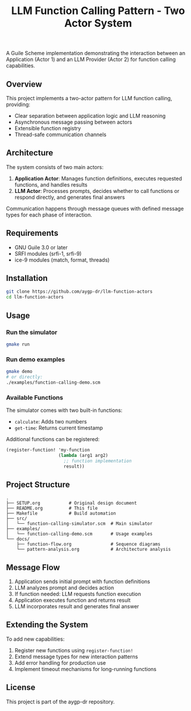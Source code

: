 #+TITLE: LLM Function Calling Pattern - Two Actor System
#+PROPERTY: header-args :mkdirp yes :comments both

[[https://img.shields.io/badge/language-Guile%20Scheme-blue.svg]]
[[https://img.shields.io/badge/license-MIT-green.svg]]
[[https://img.shields.io/badge/platform-FreeBSD%20%7C%20Linux-lightgrey.svg]]

A Guile Scheme implementation demonstrating the interaction between an Application (Actor 1) and an LLM Provider (Actor 2) for function calling capabilities.

#+begin_src mermaid :file llm-function-calling-flow.png :exports results :tangle docs/llm-function-calling-flow.mmd :comments no
sequenceDiagram
    participant User
    participant App as Application Actor
    participant LLM as LLM Actor
    participant Registry as Function Registry
    
    Note over User,Registry: Setup Phase
    App->>Registry: Register Functions
    Registry-->>App: Functions Available
    
    Note over User,Registry: Interaction Phase
    User->>App: Send Prompt
    App->>App: Add Function Definitions
    App->>LLM: Prompt + Available Functions
    
    Note over LLM: Decision Point
    alt Needs Function
        LLM->>App: Request Function Call<br/>(name + arguments)
        App->>Registry: Lookup Function
        Registry-->>App: Function Reference
        App->>App: Execute Function
        App->>LLM: Return Result
        LLM->>LLM: Process Result
        LLM->>App: Final Answer
    else Direct Answer
        LLM->>App: Final Answer
    end
    
    App->>User: Response
    
    Note over User,Registry: Optional: Multiple Function Calls
    opt Additional Tools Needed
        LLM->>App: Request Another Function
        App->>App: Execute
        App->>LLM: Result
        Note right of LLM: Loop until complete
    end
#+end_src

** Overview

This project implements a two-actor pattern for LLM function calling, providing:
- Clear separation between application logic and LLM reasoning
- Asynchronous message passing between actors
- Extensible function registry
- Thread-safe communication channels

** Architecture

The system consists of two main actors:

1. *Application Actor*: Manages function definitions, executes requested functions, and handles results
2. *LLM Actor*: Processes prompts, decides whether to call functions or respond directly, and generates final answers

Communication happens through message queues with defined message types for each phase of interaction.

** Requirements

- GNU Guile 3.0 or later
- SRFI modules (srfi-1, srfi-9)
- ice-9 modules (match, format, threads)

** Installation

#+begin_src bash
git clone https://github.com/aygp-dr/llm-function-actors
cd llm-function-actors
#+end_src

** Usage

*** Run the simulator
#+begin_src bash
gmake run
#+end_src

*** Run demo examples
#+begin_src bash
gmake demo
# or directly:
./examples/function-calling-demo.scm
#+end_src

*** Available Functions

The simulator comes with two built-in functions:
- ~calculate~: Adds two numbers
- ~get-time~: Returns current timestamp

Additional functions can be registered:
#+begin_src scheme
(register-function! 'my-function
                    (lambda (arg1 arg2)
                      ;; function implementation
                      result))
#+end_src

** Project Structure

#+begin_example
.
├── SETUP.org           # Original design document
├── README.org          # This file
├── Makefile            # Build automation
├── src/
│   └── function-calling-simulator.scm  # Main simulator
├── examples/
│   └── function-calling-demo.scm       # Usage examples
└── docs/
    ├── function-flow.org               # Sequence diagrams
    └── pattern-analysis.org            # Architecture analysis
#+end_example

** Message Flow

1. Application sends initial prompt with function definitions
2. LLM analyzes prompt and decides action
3. If function needed: LLM requests function execution
4. Application executes function and returns result
5. LLM incorporates result and generates final answer

** Extending the System

To add new capabilities:

1. Register new functions using ~register-function!~
2. Extend message types for new interaction patterns
3. Add error handling for production use
4. Implement timeout mechanisms for long-running functions

** License

This project is part of the aygp-dr repository.